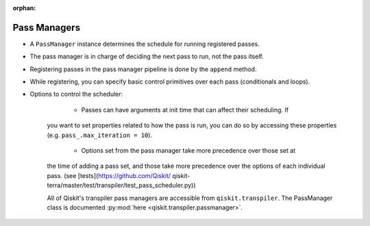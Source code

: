 :orphan:

.. _Pass Managers:

=============
Pass Managers
=============

- A ``PassManager`` instance determines the schedule for running registered
  passes.
- The pass manager is in charge of deciding the next pass to run, not the pass
  itself.
- Registering passes in the pass manager pipeline is done by the ``append``
  method.
- While registering, you can specify basic control primitives over each pass
  (conditionals and loops).
- Options to control the scheduler:

	- Passes can have arguments at init time that can affect their scheduling. If
    you want to set properties related to how the pass is run, you can do so by
    accessing these properties (e.g. ``pass_.max_iteration = 10``).
	- Options set from the pass manager take more precedence over those set at
    the time of adding a pass set, and those take more precedence over the
    options of each individual pass. (see [tests](https://github.com/Qiskit/
    qiskit-terra/master/test/transpiler/test_pass_scheduler.py))

    All of Qiskit's transpiler pass managers are accessible from
    ``qiskit.transpiler``. The PassManager class is documented :py:mod:`here
    <qiskit.transpiler.passmanager>`.
